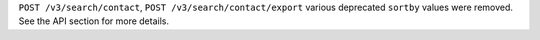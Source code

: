 ``POST /v3/search/contact``, ``POST /v3/search/contact/export`` various deprecated ``sortby`` values were removed. See the API section for more details.
